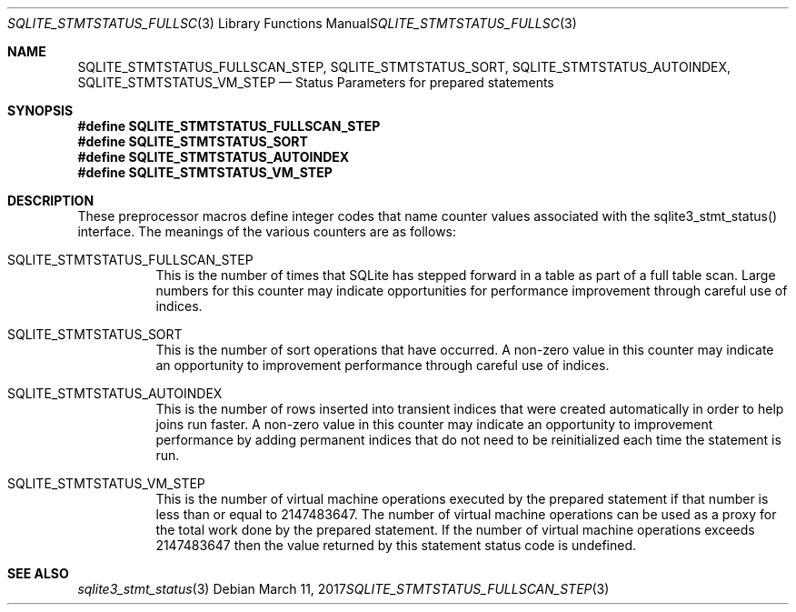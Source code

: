 .Dd March 11, 2017
.Dt SQLITE_STMTSTATUS_FULLSCAN_STEP 3
.Os
.Sh NAME
.Nm SQLITE_STMTSTATUS_FULLSCAN_STEP ,
.Nm SQLITE_STMTSTATUS_SORT ,
.Nm SQLITE_STMTSTATUS_AUTOINDEX ,
.Nm SQLITE_STMTSTATUS_VM_STEP
.Nd Status Parameters for prepared statements
.Sh SYNOPSIS
.Fd #define SQLITE_STMTSTATUS_FULLSCAN_STEP
.Fd #define SQLITE_STMTSTATUS_SORT
.Fd #define SQLITE_STMTSTATUS_AUTOINDEX
.Fd #define SQLITE_STMTSTATUS_VM_STEP
.Sh DESCRIPTION
These preprocessor macros define integer codes that name counter values
associated with the sqlite3_stmt_status() interface.
The meanings of the various counters are as follows: 
.Bl -tag -width Ds
.It SQLITE_STMTSTATUS_FULLSCAN_STEP
This is the number of times that SQLite has stepped forward in a table
as part of a full table scan.
Large numbers for this counter may indicate opportunities for performance
improvement through careful use of indices.
.It SQLITE_STMTSTATUS_SORT
This is the number of sort operations that have occurred.
A non-zero value in this counter may indicate an opportunity to improvement
performance through careful use of indices.
.It SQLITE_STMTSTATUS_AUTOINDEX
This is the number of rows inserted into transient indices that were
created automatically in order to help joins run faster.
A non-zero value in this counter may indicate an opportunity to improvement
performance by adding permanent indices that do not need to be reinitialized
each time the statement is run.
.It SQLITE_STMTSTATUS_VM_STEP
This is the number of virtual machine operations executed by the prepared
statement if that number is less than or equal to 2147483647.
The number of virtual machine operations can be used as a proxy for
the total work done by the prepared statement.
If the number of virtual machine operations exceeds 2147483647 then
the value returned by this statement status code is undefined.
.El
.Pp
.Sh SEE ALSO
.Xr sqlite3_stmt_status 3
